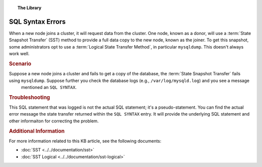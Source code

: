 .. topic:: The Library
   :name: left-margin

   .. cssclass:: no-bull

      - :doc:`Documentation <../../documentation/index>`
      - :doc:`Knowledge Base <../index>`

      .. cssclass:: no-bull-sub

         - :doc:`Troubleshooting <./index>`
         - :doc:`Best Practices <../best/index>`

      - :doc:`FAQ <../../faq>`
      - :doc:`Training <../../training/index>`

      .. cssclass:: no-bull-sub

         - :doc:`Tutorial Articles <../../training/tutorials/index>`
         - :doc:`Training Videos <../../training/videos/index>`

      .. cssclass:: bull-head

         Related Documents

      - :doc:`SST <../../documentation/sst>`
      - :doc:`SST Logical <../../documentation/sst-logical>`

      .. cssclass:: bull-head

         Related Articles


.. cssclass:: kb-article
.. _`kb-trouble-sql-syntax-error`:

========================
SQL Syntax Errors
========================

When a new node joins a cluster, it will request data from the cluster.  One node, known as a donor, will use a :term:`State Snapshot Transfer` (SST) method to provide a full data copy to the new node, known as the joiner. To get this snapshot, some administrators opt to use a :term:`Logical State Transfer Method`, in particular ``mysqldump``. This doesn't always work well.


.. rubric:: Scenario
   :class: kb

Suppose a new node joins a cluster and fails to get a copy of the database, the :term:`State Snapshot Transfer` fails using ``mysqldump``. Suppose further you check the database logs (e.g., ``/var/log/mysqld.log``) and you see a message
 mentioned an ``SQL SYNTAX``.


.. rubric:: Troubleshooting
   :class: kb

This SQL statement that was logged is not the actual SQL statement; it's a pseudo-statement.  You can find the actual error message the state transfer returned within the ``SQL SYNTAX`` entry.  It will provide the underlying SQL statement and other informaiton for correcting the problem.


.. rubric:: Additional Information
   :class: kb

For more information related to this KB article, see the following documents:

- :doc:`SST <../../documentation/sst>`
- :doc:`SST Logical <../../documentation/sst-logical>`


.. |---|   unicode:: U+2014 .. EM DASH
   :trim:

